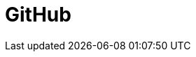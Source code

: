 // Do not edit directly!
// This file was generated by camel-quarkus-maven-plugin:update-extension-doc-page

= GitHub
:cq-artifact-id: camel-quarkus-github
:cq-artifact-id-base: github
:cq-native-supported: true
:cq-status: Stable
:cq-deprecated: false
:cq-jvm-since: 1.0.0
:cq-native-since: 1.0.0
:cq-camel-part-name: github
:cq-camel-part-title: GitHub
:cq-camel-part-description: Interact with the GitHub API.
:cq-extension-page-title: GitHub

